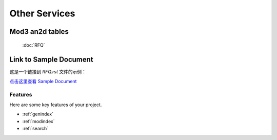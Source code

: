 .. mold documentation master file, created by
   sphinx-quickstart on Sat Jun 15 15:24:46 2024.
   You can adapt this file completely to your liking, but it should at least
   contain the root `toctree` directive.
=======================
Other Services
=======================




Mod3 an2d tables
==================

    :doc:`RFQ`


Link to Sample Document
=======================

这是一个链接到 `RFQ.rst` 文件的示例：

`点击这里查看 Sample Document <RFQ.rst>`_



Features
--------

Here are some key features of your project.


* :ref:`genindex`
* :ref:`modindex`
* :ref:`search`

.. :hidden:
